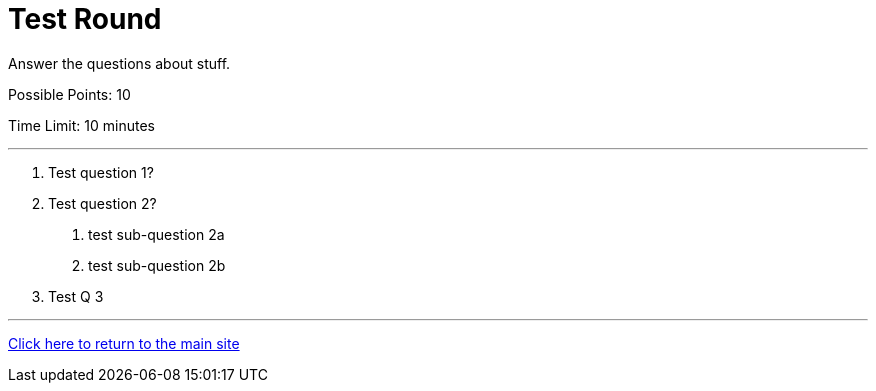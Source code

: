 = Test Round

====
Answer the questions about stuff.

Possible Points: 10

Time Limit: 10 minutes
====

'''

1. Test question 1?

2. Test question 2?
    a. test sub-question 2a
    b. test sub-question 2b
    
3. Test Q 3


'''

link:../../../index.html[Click here to return to the main site]
